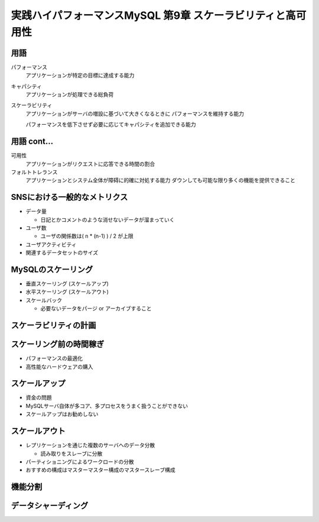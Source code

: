 ============================================================
実践ハイパフォーマンスMySQL 第9章 スケーラビリティと高可用性
============================================================

用語
----

パフォーマンス
    アプリケーションが特定の目標に達成する能力

キャパシティ
    アプリケーションが処理できる総負荷

スケーラビリティ
    アプリケーションがサーバの増設に基づいて大きくなるときに
    パフォーマンスを維持する能力

    パフォーマンスを低下させず必要に応じてキャパシティを追加できる能力

用語 cont...
------------

可用性
    アプリケーションがリクエストに応答できる時間の割合

フォルトトレランス
    アプリケーションとシステム全体が障碍に的確に対処する能力
    ダウンしても可能な限り多くの機能を提供できること


SNSにおける一般的なメトリクス
-----------------------------

* データ量

  * 日記とかコメントのような消せないデータが溜まっていく

* ユーザ数

  * ユーザの関係数は( n * (n-1) ) / 2 が上限

* ユーザアクティビティ
* 関連するデータセットのサイズ


MySQLのスケーリング
-------------------

* 垂直スケーリング (スケールアップ)
* 水平スケーリング (スケールアウト)
* スケールバック

  * 必要ないデータをパージ or アーカイブすること

スケーラビリティの計画
----------------------


スケーリング前の時間稼ぎ
------------------------

* パフォーマンスの最適化
* 高性能なハードウェアの購入

スケールアップ
--------------

* 資金の問題
* MySQLサーバ自体が多コア、多プロセスをうまく扱うことができない

* スケールアップはお勧めしない

スケールアウト
--------------

* レプリケーションを通じた複数のサーバへのデータ分散

  * 読み取りをスレーブに分散

* パーティショニングによるワークロードの分散
* おすすめの構成はマスターマスター構成のマスタースレーブ構成

機能分割
--------

データシャーディング
--------------------




